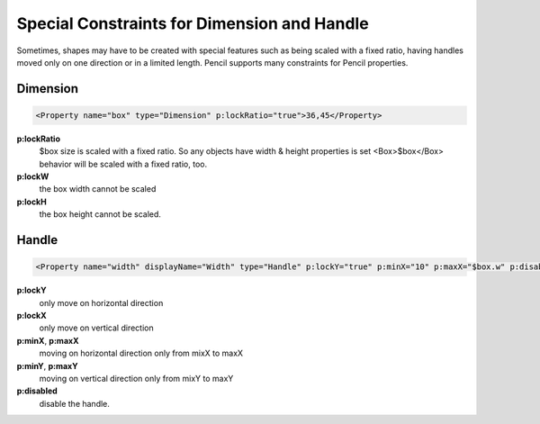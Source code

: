 Special Constraints for Dimension and Handle
============================================

Sometimes, shapes may have to be created with special features such as being scaled with a fixed ratio, having handles moved only on one direction or in a limited length. Pencil supports many constraints for Pencil properties.

Dimension
---------

.. code-block:: xml

    <Property name="box" type="Dimension" p:lockRatio="true">36,45</Property>

**p:lockRatio**
    $box size is scaled with a fixed ratio. So any objects have width & height properties is set <Box>$box</Box> behavior will be scaled with a fixed ratio, too.
**p:lockW**
    the box width cannot be scaled
**p:lockH**
    the box height cannot be scaled.


Handle
------

.. code-block:: xml

    <Property name="width" displayName="Width" type="Handle" p:lockY="true" p:minX="10" p:maxX="$box.w" p:disabled="true">100,0</Property>

**p:lockY**
    only move on horizontal direction
**p:lockX**
    only move on vertical direction
**p:minX**, **p:maxX**
    moving on horizontal direction only from mixX to maxX
**p:minY**, **p:maxY**
    moving on vertical direction only from mixY to maxY
**p:disabled**
    disable the handle.
